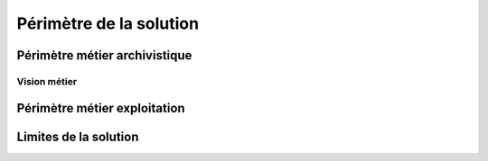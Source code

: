 Périmètre de la solution
########################

.. todo:: Les sous-sections suivantes sont à compléter.

Périmètre métier archivistique
==============================

Vision métier
-------------

.. (référence à la documentation métier ?)
	      
Périmètre métier exploitation
=============================
	
Limites de la solution
======================

.. - Volumétrie supportée
   
   - Contraintes sur les interfaces